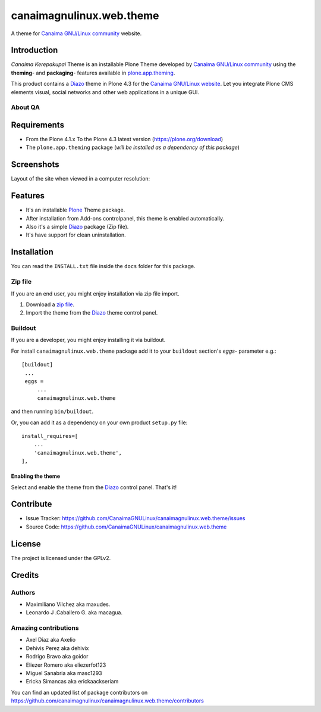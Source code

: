 =========================
canaimagnulinux.web.theme
=========================

A theme for `Canaima GNU/Linux community`_ website.


Introduction
============

*Canaima Kerepakupai* Theme is an installable Plone Theme developed by 
`Canaima GNU/Linux community`_ using the **theming**- and **packaging**- 
features available in `plone.app.theming`_.

This product contains a Diazo_ theme in Plone 4.3 for the `Canaima GNU/Linux website`_. 
Let you integrate Plone CMS elements visual, social networks and other web applications 
in a unique GUI.


About QA
--------

.. image:: https://d2weczhvl823v0.cloudfront.net/CanaimaGNULinux/canaimagnulinux.web.theme/trend.png
   :alt: Bitdeli badge
   :target: https://bitdeli.com/free

.. image:: https://travis-ci.org/CanaimaGNULinux/canaimagnulinux.web.theme.svg?branch=master
   :alt: Travis-CI badge
   :target: https://travis-ci.org/CanaimaGNULinux/canaimagnulinux.web.theme

.. image:: https://coveralls.io/repos/CanaimaGNULinux/canaimagnulinux.web.theme/badge.png?branch=master
   :alt: Coveralls badge
   :target: https://coveralls.io/r/CanaimaGNULinux/canaimagnulinux.web.theme?branch=master


Requirements
============

- From the Plone 4.1.x To the Plone 4.3 latest version (https://plone.org/download)
- The ``plone.app.theming`` package (*will be installed as a dependency of this package*)


Screenshots
===========

Layout of the site when viewed in a computer resolution:

.. image:: https://github.com/CanaimaGNULinux/canaimagnulinux.web.theme/raw/master/canaimagnulinux/web/theme/diazo_resources/preview.png


Features
========

- It's an installable Plone_ Theme package.
- After installation from Add-ons controlpanel, this theme is enabled automatically.
- Also it's a simple Diazo_ package (Zip file).
- It's have support for clean uninstallation.


Installation
============

You can read the ``INSTALL.txt`` file inside the ``docs`` folder for this package.

Zip file
--------

If you are an end user, you might enjoy installation via zip file import.

1. Download a `zip file <https://github.com/CanaimaGNULinux/canaimagnulinux.web.theme/raw/master/canaimagnulinux.web.theme.zip>`_.
2. Import the theme from the Diazo_ theme control panel.


Buildout
--------

If you are a developer, you might enjoy installing it via buildout.

For install ``canaimagnulinux.web.theme`` package add it to your ``buildout`` section's 
*eggs*- parameter e.g.: ::

   [buildout]
    ...
    eggs =
        ...
        canaimagnulinux.web.theme


and then running ``bin/buildout``.

Or, you can add it as a dependency on your own product ``setup.py`` file: ::

    install_requires=[
        ...
        'canaimagnulinux.web.theme',
    ],


Enabling the theme
^^^^^^^^^^^^^^^^^^

Select and enable the theme from the Diazo_ control panel. That's it!


Contribute
==========

- Issue Tracker: https://github.com/CanaimaGNULinux/canaimagnulinux.web.theme/issues
- Source Code: https://github.com/CanaimaGNULinux/canaimagnulinux.web.theme


License
=======

The project is licensed under the GPLv2.


Credits
=======


Authors
-------

- Maximiliano Vilchez aka maxudes.

- Leonardo J .Caballero G. aka macagua.


Amazing contributions
---------------------

- Axel Díaz aka Axelio

- Dehivis Perez aka dehivix

- Rodrigo Bravo aka goidor

- Eliezer Romero aka eliezerfot123

- Miguel Sanabria aka masc1293

- Ericka Simancas aka erickaackseriam


You can find an updated list of package contributors on https://github.com/canaimagnulinux/canaimagnulinux.web.theme/contributors


.. _`Plone`: http://plone.org
.. _`Diazo`: https://pypi.org/project/diazo
.. _`plone.app.theming`: https://pypi.org/project/plone.app.theming/
.. _`Canaima GNU/Linux community`: https://github.com/canaimagnulinux/
.. _`Canaima GNU/Linux website`: http://canaima.softwarelibre.gob.ve/
